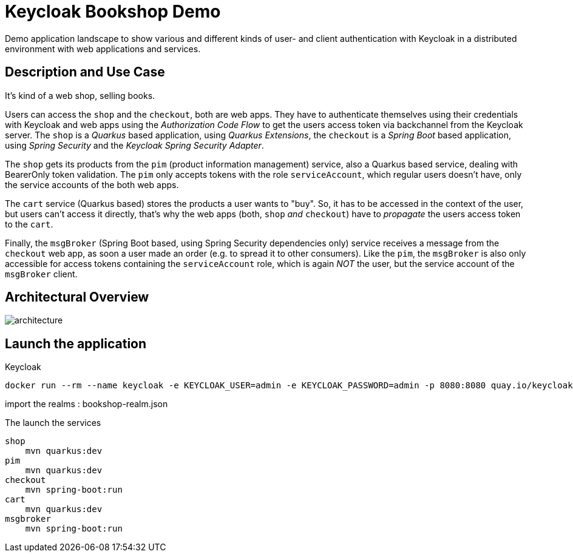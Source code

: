 = Keycloak Bookshop Demo

Demo application landscape to show various and different kinds of user- and client authentication with Keycloak in a distributed environment with web applications and services.

== Description and Use Case

It's kind of a web shop, selling books.

Users can access the `shop` and the `checkout`, both are web apps.
They have to authenticate themselves using their credentials with Keycloak and web apps using the _Authorization Code Flow_ to get the users access token via backchannel from the Keycloak server.
The `shop` is a _Quarkus_ based application, using _Quarkus Extensions_, the `checkout` is a _Spring Boot_ based application, using _Spring Security_ and the _Keycloak Spring Security Adapter_.

The `shop` gets its products from the `pim` (product information management) service, also a Quarkus based service, dealing with BearerOnly token validation.
The `pim` only accepts tokens with the role `serviceAccount`, which regular users doesn't have, only the service accounts of the both web apps.

The `cart` service (Quarkus based) stores the products a user wants to "buy".
So, it has to be accessed in the context of the user, but users can't access it directly, that's why the web apps (both, `shop` _and_ `checkout`) have to _propagate_ the users access token to the `cart`.

Finally, the `msgBroker` (Spring Boot based, using Spring Security dependencies only) service receives a message from the `checkout` web app, as soon a user made an order (e.g. to spread it to other consumers).
Like the `pim`, the `msgBroker` is also only accessible for access tokens containing the `serviceAccount` role, which is again _NOT_ the user, but the service account of the `msgBroker` client.

== Architectural Overview

image:architecture.svg[]


== Launch the application

Keycloak

    docker run --rm --name keycloak -e KEYCLOAK_USER=admin -e KEYCLOAK_PASSWORD=admin -p 8080:8080 quay.io/keycloak/keycloak:15.0.2

import the realms : bookshop-realm.json

The launch the services

    shop
        mvn quarkus:dev
    pim
        mvn quarkus:dev
    checkout
        mvn spring-boot:run
    cart
        mvn quarkus:dev
    msgbroker
        mvn spring-boot:run

